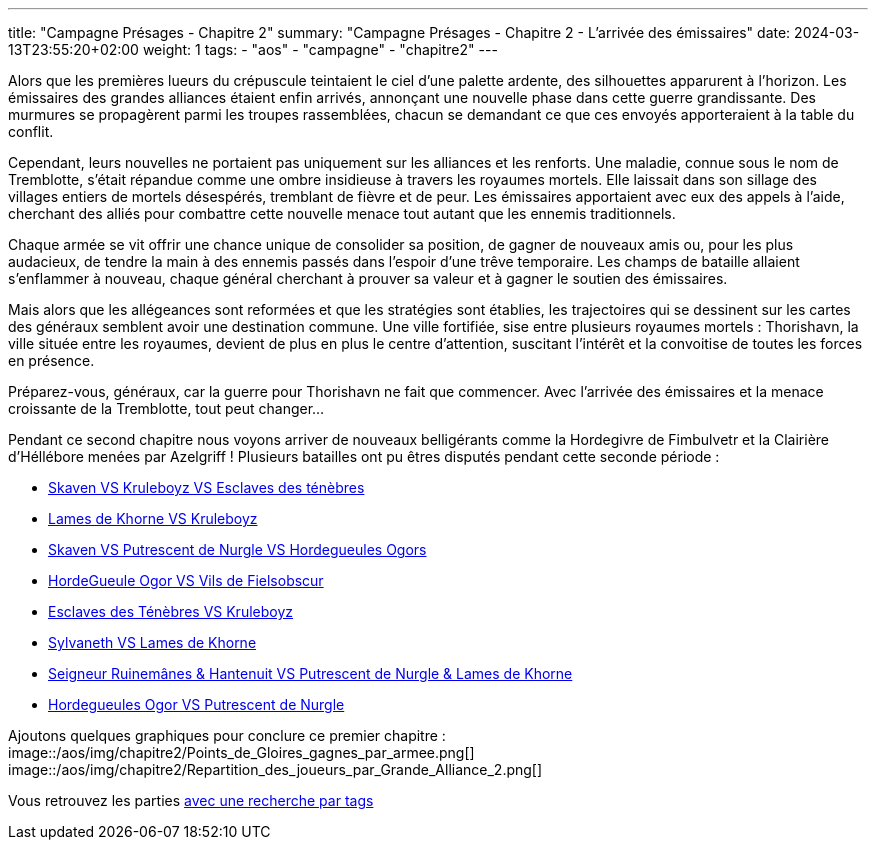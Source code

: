 ---
title: "Campagne Présages - Chapitre 2"
summary: "Campagne Présages - Chapitre 2 - L'arrivée des émissaires"
date: 2024-03-13T23:55:20+02:00
weight: 1
tags:
    - "aos"
    - "campagne"
    - "chapitre2"
---

[.campagne]
--
Alors que les premières lueurs du crépuscule teintaient le ciel d'une palette ardente, des silhouettes apparurent à l'horizon. Les émissaires des grandes alliances étaient enfin arrivés, annonçant une nouvelle phase dans cette guerre grandissante. Des murmures se propagèrent parmi les troupes rassemblées, chacun se demandant ce que ces envoyés apporteraient à la table du conflit.

Cependant, leurs nouvelles ne portaient pas uniquement sur les alliances et les renforts. Une maladie, connue sous le nom de Tremblotte, s'était répandue comme une ombre insidieuse à travers les royaumes mortels. Elle laissait dans son sillage des villages entiers de mortels désespérés, tremblant de fièvre et de peur. Les émissaires apportaient avec eux des appels à l'aide, cherchant des alliés pour combattre cette nouvelle menace tout autant que les ennemis traditionnels.

Chaque armée se vit offrir une chance unique de consolider sa position, de gagner de nouveaux amis ou, pour les plus audacieux, de tendre la main à des ennemis passés dans l'espoir d'une trêve temporaire. Les champs de bataille allaient s'enflammer à nouveau, chaque général cherchant à prouver sa valeur et à gagner le soutien des émissaires.

Mais alors que les allégeances sont reformées et que les stratégies sont établies, les trajectoires qui se dessinent sur les cartes des généraux semblent avoir une destination commune. Une ville fortifiée, sise entre plusieurs royaumes mortels : Thorishavn, la ville située entre les royaumes, devient de plus en plus le centre d'attention, suscitant l'intérêt et la convoitise de toutes les forces en présence.

Préparez-vous, généraux, car la guerre pour Thorishavn ne fait que commencer. Avec l'arrivée des émissaires et la menace croissante de la Tremblotte, tout peut changer...
--
Pendant ce second chapitre nous voyons arriver de nouveaux belligérants comme la Hordegivre de Fimbulvetr et la Clairière d'Héllébore menées par Azelgriff !
Plusieurs batailles ont pu êtres disputés pendant cette seconde période : 

* link:/posts/campagne/partie14[Skaven VS Kruleboyz VS Esclaves des ténèbres]
* link:/posts/campagne/partie15[Lames de Khorne VS Kruleboyz]
* link:/posts/campagne/partie16[Skaven VS Putrescent de Nurgle VS Hordegueules Ogors]
* link:/posts/campagne/partie17[HordeGueule Ogor VS Vils de Fielsobscur]
* link:/posts/campagne/partie18[Esclaves des Ténèbres VS Kruleboyz]
* link:/posts/campagne/partie19[Sylvaneth VS Lames de Khorne]
* link:/posts/campagne/partie20[Seigneur Ruinemânes & Hantenuit VS Putrescent de Nurgle & Lames de Khorne]
* link:/posts/campagne/partie21[Hordegueules Ogor VS Putrescent de Nurgle]

Ajoutons quelques graphiques pour conclure ce premier chapitre : 
image::/aos/img/chapitre2/Points_de_Gloires_gagnes_par_armee.png[]
image::/aos/img/chapitre2/Repartition_des_joueurs_par_Grande_Alliance_2.png[]

Vous retrouvez les parties link:/tags/campagne/[avec une recherche par tags]